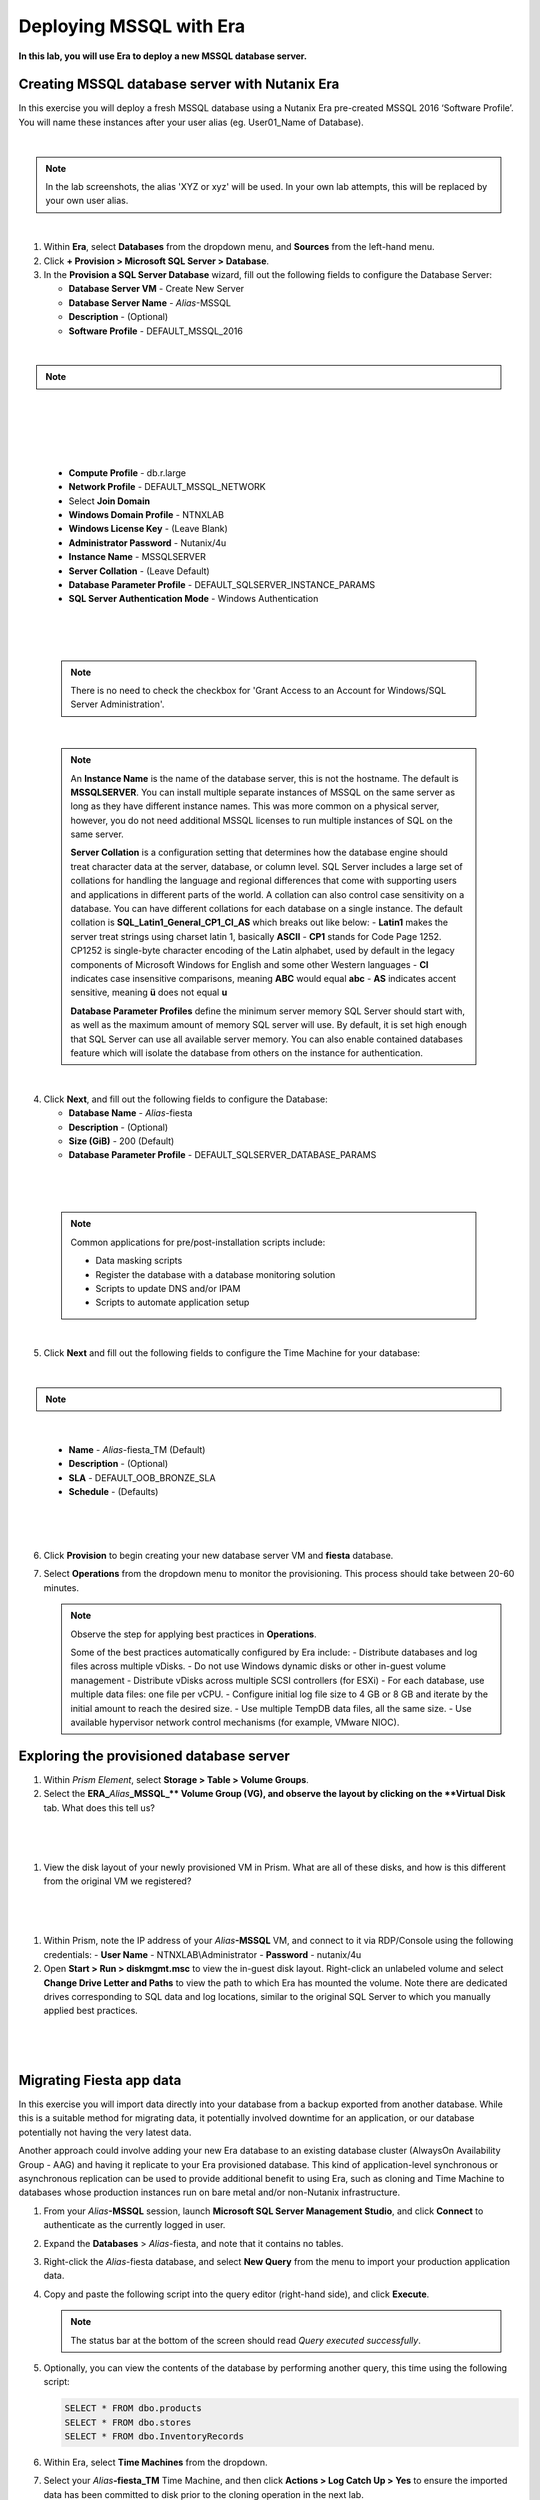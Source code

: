 .. _mssqldeploy:

-------------------------
Deploying MSSQL with Era
-------------------------

**In this lab, you will use Era to deploy a new MSSQL database server.**

Creating MSSQL database server with Nutanix Era
++++++++++++++++++++++++++++++++++++

In this exercise you will deploy a fresh MSSQL database using a Nutanix Era pre-created MSSQL 2016 ‘Software Profile’. You will name these instances after your user alias (eg. User01_Name of Database).

|

.. note::

   In the lab screenshots, the alias 'XYZ or xyz' will be used. In your own lab attempts, this will be replaced by your own user alias.

|

#. Within **Era**, select **Databases** from the dropdown menu, and **Sources** from the left-hand menu.

#. Click **+ Provision > Microsoft SQL Server > Database**.

#. In the **Provision a SQL Server Database** wizard, fill out the following fields to configure the Database Server:

   - **Database Server VM** - Create New Server
   - **Database Server Name** - *Alias*\ -MSSQL
   - **Description** - (Optional)
   - **Software Profile** - DEFAULT_MSSQL_2016

|

.. note::

  .. raw:: html

    <strong><font color="red">IMPORTANT -  When selecting the software profile, ensure the 1st version of the software is selected. This will allow us to patch with the SQL 2016 SP1 patch later on in the patching lab.</font></strong>

|

   .. figure:: images/depmssql1-0.png

|

   .. figure:: images/depmssql1-1.png

|

   - **Compute Profile** - db.r.large
   - **Network Profile** - DEFAULT_MSSQL_NETWORK
   - Select **Join Domain**
   - **Windows Domain Profile** - NTNXLAB
   - **Windows License Key** - (Leave Blank)
   - **Administrator Password** - Nutanix/4u
   - **Instance Name** - MSSQLSERVER
   - **Server Collation** - (Leave Default)
   - **Database Parameter Profile** - DEFAULT_SQLSERVER_INSTANCE_PARAMS
   - **SQL Server Authentication Mode** - Windows Authentication

|

   .. figure:: images/depmssql1.png

|

   .. note::

         There is no need to check the checkbox for 'Grant Access to an Account for Windows/SQL Server Administration'.

|

   .. note::

      An **Instance Name** is the name of the database server, this is not the hostname. The default is **MSSQLSERVER**. You can install multiple separate instances of MSSQL on the same server as long as they have different instance names. This was more common on a physical server, however, you do not need additional MSSQL licenses to run multiple instances of SQL on the same server.

      **Server Collation** is a configuration setting that determines how the database engine should treat character data at the server, database, or column level. SQL Server includes a large set of collations for handling the language and regional differences that come with supporting users and applications in different parts of the world. A collation can also control case sensitivity on a database. You can have different collations for each database on a single instance. The default collation is **SQL_Latin1_General_CP1_CI_AS** which breaks out like below:
      - **Latin1** makes the server treat strings using charset latin 1, basically **ASCII**
      - **CP1** stands for Code Page 1252. CP1252 is  single-byte character encoding of the Latin alphabet, used by default in the legacy components of Microsoft Windows for English and some other Western languages
      - **CI** indicates case insensitive comparisons, meaning **ABC** would equal **abc**
      - **AS** indicates accent sensitive, meaning **ü** does not equal **u**

      **Database Parameter Profiles** define the minimum server memory SQL Server should start with, as well as the maximum amount of memory SQL server will use. By default, it is set high enough that SQL Server can use all available server memory. You can also enable contained databases feature which will isolate the database from others on the instance for authentication.

|

4. Click **Next**, and fill out the following fields to configure the Database:

   - **Database Name** - *Alias*\ -fiesta
   - **Description** - (Optional)
   - **Size (GiB)** - 200 (Default)
   - **Database Parameter Profile** - DEFAULT_SQLSERVER_DATABASE_PARAMS

|

   .. figure:: images/depmssql2.png

|

   .. note::

      Common applications for pre/post-installation scripts include:

      - Data masking scripts
      - Register the database with a database monitoring solution
      - Scripts to update DNS and/or IPAM
      - Scripts to automate application setup

|

5. Click **Next** and fill out the following fields to configure the Time Machine for your database:

|

.. note::

  .. raw:: html

    <strong><font color="red">It is critical to select the BRONZE SLA in the following step. The default BRASS SLA does NOT include Continuous Protection snapshots.</font></strong>

|

   - **Name** - *Alias*\ -fiesta_TM (Default)
   - **Description** - (Optional)
   - **SLA** - DEFAULT_OOB_BRONZE_SLA
   - **Schedule** - (Defaults)

|

   .. figure:: images/depmssql3.png

|

6. Click **Provision** to begin creating your new database server VM and **fiesta** database.

7. Select **Operations** from the dropdown menu to monitor the provisioning. This process should take between 20-60 minutes.

   .. figure:: images/22.png

   .. note::

      Observe the step for applying best practices in **Operations**.

      Some of the best practices automatically configured by Era include:
      - Distribute databases and log files across multiple vDisks.
      - Do not use Windows dynamic disks or other in-guest volume management
      - Distribute vDisks across multiple SCSI controllers (for ESXi)
      - For each database, use multiple data files: one file per vCPU.
      - Configure initial log file size to 4 GB or 8 GB and iterate by the initial amount to reach the desired size.
      - Use multiple TempDB data files, all the same size.
      - Use available hypervisor network control mechanisms (for example, VMware NIOC).

Exploring the provisioned database server
++++++++++++++++++++++++++++++++++++

#. Within *Prism Element*, select **Storage > Table > Volume Groups**.

#. Select the **ERA_**\ *Alias*\ **_MSSQL_\** Volume Group (VG), and observe the layout by clicking on the **Virtual Disk** tab. What does this tell us?

|

   .. figure:: images/23.png

|

#. View the disk layout of your newly provisioned VM in Prism. What are all of these disks, and how is this different from the original VM we registered?

|

   .. figure:: images/24.png

|

#. Within Prism, note the IP address of your *Alias*\ **-MSSQL** VM, and connect to it via RDP/Console using the following credentials:
   - **User Name** - NTNXLAB\\Administrator
   - **Password** - nutanix/4u

#. Open **Start > Run > diskmgmt.msc** to view the in-guest disk layout. Right-click an unlabeled volume and select **Change Drive Letter and Paths** to view the path to which Era has mounted the volume. Note there are dedicated drives corresponding to SQL data and log locations, similar to the original SQL Server to which you manually applied best practices.

|

   .. figure:: images/25.png

|

Migrating Fiesta app data
+++++++++++++++++++++++++

In this exercise you will import data directly into your database from a backup exported from another database. While this is a suitable method for migrating data, it potentially involved downtime for an application, or our database potentially not having the very latest data.

Another approach could involve adding your new Era database to an existing database cluster (AlwaysOn Availability Group - AAG) and having it replicate to your Era provisioned database. This kind of application-level synchronous or asynchronous replication can be used to provide additional benefit to using Era, such as cloning and Time Machine to databases whose production instances run on bare metal and/or non-Nutanix infrastructure.

#. From your *Alias*\ **-MSSQL** session, launch **Microsoft SQL Server Management Studio**, and click **Connect** to authenticate as the currently logged in user.

#. Expand the **Databases** > *Alias*\ -fiesta, and note that it contains no tables.

#. Right-click the *Alias*\ -fiesta database, and select **New Query** from the menu to import your production application data.

#. Copy and paste the following script into the query editor (right-hand side), and click **Execute**.

   .. literalinclude:: FiestaDB-MSSQL.sql
     :caption: FiestaDB Data Import Script
     :language: sql

   .. figure:: images/28.png

   .. note:: The status bar at the bottom of the screen should read *Query executed successfully*.

#. Optionally, you can view the contents of the database by performing another query, this time using the following script:

   .. code-block:: sql

      SELECT * FROM dbo.products
      SELECT * FROM dbo.stores
      SELECT * FROM dbo.InventoryRecords

   .. figure:: images/29.png

#. Within Era, select **Time Machines** from the dropdown.

#. Select your *Alias*\ **-fiesta_TM** Time Machine, and then click **Actions > Log Catch Up > Yes** to ensure the imported data has been committed to disk prior to the cloning operation in the next lab.

Takeaways
+++++++++

What are the key things we learned in this lab?

- Existing databases can be easily onboarded into Era, and turned into templates
- Existing brownfield databases can also be registered with Era
- Profiles allow administrators to provision resources based on published standards
- Customizable recovery SLAs allow you to tune continuous, daily, and monthly RPO based on your app's requirements
- Era provides One-click provisioning of multiple database engines, including automatic application of database best practices
